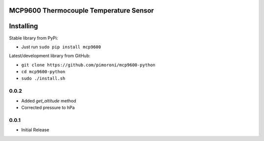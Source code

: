 MCP9600 Thermocouple Temperature Sensor
=======================================

|Build Status| |Coverage Status| |PyPi Package| |Python Versions|

Installing
==========

Stable library from PyPi:

-  Just run ``sudo pip install mcp9600``

Latest/development library from GitHub:

-  ``git clone https://github.com/pimoroni/mcp9600-python``
-  ``cd mcp9600-python``
-  ``sudo ./install.sh``

.. |Build Status| image:: https://travis-ci.com/pimoroni/mcp9600-python.svg?branch=master
   :target: https://travis-ci.com/pimoroni/mcp9600-python
.. |Coverage Status| image:: https://coveralls.io/repos/github/pimoroni/mcp9600-python/badge.svg?branch=master
   :target: https://coveralls.io/github/pimoroni/mcp9600-python?branch=master
.. |PyPi Package| image:: https://img.shields.io/pypi/v/mcp9600.svg
   :target: https://pypi.python.org/pypi/mcp9600
.. |Python Versions| image:: https://img.shields.io/pypi/pyversions/mcp9600.svg
   :target: https://pypi.python.org/pypi/mcp9600

0.0.2
-----

* Added `get_altitude` method
* Corrected pressure to hPa

0.0.1
-----

* Initial Release


